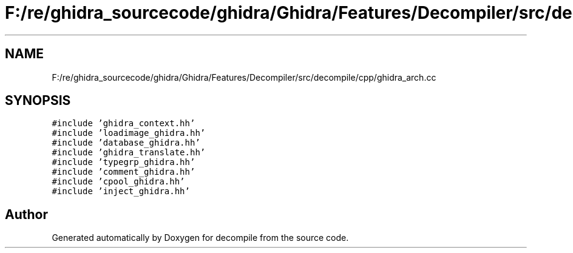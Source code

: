.TH "F:/re/ghidra_sourcecode/ghidra/Ghidra/Features/Decompiler/src/decompile/cpp/ghidra_arch.cc" 3 "Sun Apr 14 2019" "decompile" \" -*- nroff -*-
.ad l
.nh
.SH NAME
F:/re/ghidra_sourcecode/ghidra/Ghidra/Features/Decompiler/src/decompile/cpp/ghidra_arch.cc
.SH SYNOPSIS
.br
.PP
\fC#include 'ghidra_context\&.hh'\fP
.br
\fC#include 'loadimage_ghidra\&.hh'\fP
.br
\fC#include 'database_ghidra\&.hh'\fP
.br
\fC#include 'ghidra_translate\&.hh'\fP
.br
\fC#include 'typegrp_ghidra\&.hh'\fP
.br
\fC#include 'comment_ghidra\&.hh'\fP
.br
\fC#include 'cpool_ghidra\&.hh'\fP
.br
\fC#include 'inject_ghidra\&.hh'\fP
.br

.SH "Author"
.PP 
Generated automatically by Doxygen for decompile from the source code\&.
